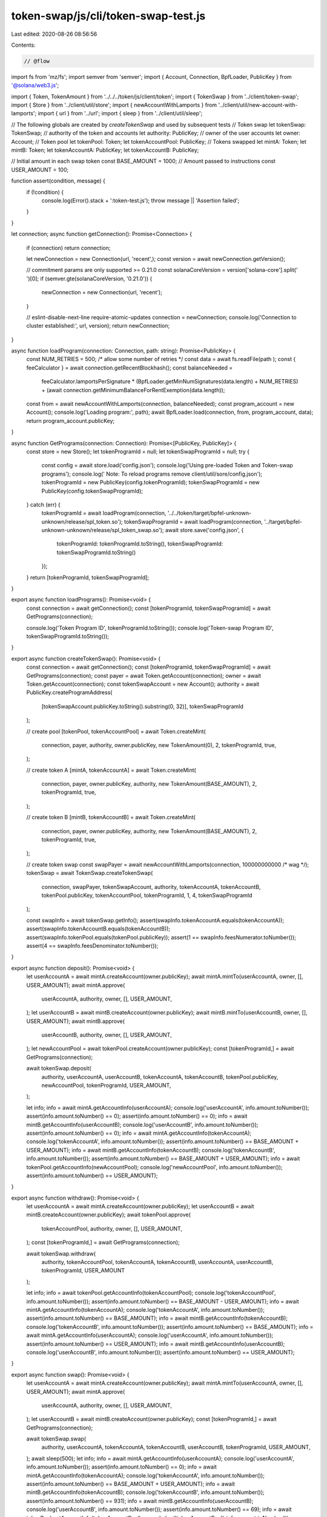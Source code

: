 token-swap/js/cli/token-swap-test.js
====================================

Last edited: 2020-08-26 08:56:56

Contents:

.. code-block:: js

    // @flow

import fs from 'mz/fs';
import semver from 'semver';
import { Account, Connection, BpfLoader, PublicKey } from '@solana/web3.js';

import { Token, TokenAmount } from '../../../token/js/client/token';
import { TokenSwap } from '../client/token-swap';
import { Store } from '../client/util/store';
import { newAccountWithLamports } from '../client/util/new-account-with-lamports';
import { url } from '../url';
import { sleep } from '../client/util/sleep';

// The following globals are created by `createTokenSwap` and used by subsequent tests
// Token swap
let tokenSwap: TokenSwap;
// authority of the token and accounts
let authority: PublicKey;
// owner of the user accounts
let owner: Account;
// Token pool
let tokenPool: Token;
let tokenAccountPool: PublicKey;
// Tokens swapped
let mintA: Token;
let mintB: Token;
let tokenAccountA: PublicKey;
let tokenAccountB: PublicKey;

// Initial amount in each swap token
const BASE_AMOUNT = 1000;
// Amount passed to instructions
const USER_AMOUNT = 100;

function assert(condition, message) {
  if (!condition) {
    console.log(Error().stack + ':token-test.js');
    throw message || 'Assertion failed';
  }
}

let connection;
async function getConnection(): Promise<Connection> {
  if (connection) return connection;

  let newConnection = new Connection(url, 'recent',);
  const version = await newConnection.getVersion();

  // commitment params are only supported >= 0.21.0
  const solanaCoreVersion = version['solana-core'].split(' ')[0];
  if (semver.gte(solanaCoreVersion, '0.21.0')) {
    newConnection = new Connection(url, 'recent');
  }

  // eslint-disable-next-line require-atomic-updates
  connection = newConnection;
  console.log('Connection to cluster established:', url, version);
  return newConnection;
}

async function loadProgram(connection: Connection, path: string): Promise<PublicKey> {
  const NUM_RETRIES = 500; /* allow some number of retries */
  const data = await fs.readFile(path
  );
  const { feeCalculator } = await connection.getRecentBlockhash();
  const balanceNeeded =
    feeCalculator.lamportsPerSignature *
    (BpfLoader.getMinNumSignatures(data.length) + NUM_RETRIES) +
    (await connection.getMinimumBalanceForRentExemption(data.length));

  const from = await newAccountWithLamports(connection, balanceNeeded);
  const program_account = new Account();
  console.log('Loading program:', path);
  await BpfLoader.load(connection, from, program_account, data);
  return program_account.publicKey;
}

async function GetPrograms(connection: Connection): Promise<[PublicKey, PublicKey]> {
  const store = new Store();
  let tokenProgramId = null;
  let tokenSwapProgramId = null;
  try {
    const config = await store.load('config.json');
    console.log('Using pre-loaded Token and Token-swap programs');
    console.log('  Note: To reload programs remove client/util/sore/config.json');
    tokenProgramId = new PublicKey(config.tokenProgramId);
    tokenSwapProgramId = new PublicKey(config.tokenSwapProgramId);
  } catch (err) {
    tokenProgramId = await loadProgram(connection, '../../token/target/bpfel-unknown-unknown/release/spl_token.so');
    tokenSwapProgramId = await loadProgram(connection, '../target/bpfel-unknown-unknown/release/spl_token_swap.so');
    await store.save('config.json', {
      tokenProgramId: tokenProgramId.toString(),
      tokenSwapProgramId: tokenSwapProgramId.toString()
    });
  }
  return [tokenProgramId, tokenSwapProgramId];
}

export async function loadPrograms(): Promise<void> {
  const connection = await getConnection();
  const [tokenProgramId, tokenSwapProgramId] = await GetPrograms(connection);

  console.log('Token Program ID', tokenProgramId.toString());
  console.log('Token-swap Program ID', tokenSwapProgramId.toString());
}

export async function createTokenSwap(): Promise<void> {
  const connection = await getConnection();
  const [tokenProgramId, tokenSwapProgramId] = await GetPrograms(connection);
  const payer = await Token.getAccount(connection);
  owner = await Token.getAccount(connection);
  const tokenSwapAccount = new Account();
  authority = await PublicKey.createProgramAddress(
    [tokenSwapAccount.publicKey.toString().substring(0, 32)],
    tokenSwapProgramId
  );

  // create pool
  [tokenPool, tokenAccountPool] = await Token.createMint(
    connection,
    payer,
    authority,
    owner.publicKey,
    new TokenAmount(0),
    2,
    tokenProgramId,
    true,
  );

  // create token A
  [mintA, tokenAccountA] = await Token.createMint(
    connection,
    payer,
    owner.publicKey,
    authority,
    new TokenAmount(BASE_AMOUNT),
    2,
    tokenProgramId,
    true,
  );

  // create token B
  [mintB, tokenAccountB] = await Token.createMint(
    connection,
    payer,
    owner.publicKey,
    authority,
    new TokenAmount(BASE_AMOUNT),
    2,
    tokenProgramId,
    true,
  );

  // create token swap
  const swapPayer = await newAccountWithLamports(connection, 100000000000 /* wag */);
  tokenSwap = await TokenSwap.createTokenSwap(
    connection,
    swapPayer,
    tokenSwapAccount,
    authority,
    tokenAccountA,
    tokenAccountB,
    tokenPool.publicKey,
    tokenAccountPool,
    tokenProgramId,
    1,
    4,
    tokenSwapProgramId
  );

  const swapInfo = await tokenSwap.getInfo();
  assert(swapInfo.tokenAccountA.equals(tokenAccountA));
  assert(swapInfo.tokenAccountB.equals(tokenAccountB));
  assert(swapInfo.tokenPool.equals(tokenPool.publicKey));
  assert(1 == swapInfo.feesNumerator.toNumber());
  assert(4 == swapInfo.feesDenominator.toNumber());
}

export async function deposit(): Promise<void> {
  let userAccountA = await mintA.createAccount(owner.publicKey);
  await mintA.mintTo(userAccountA, owner, [], USER_AMOUNT);
  await mintA.approve(
    userAccountA,
    authority,
    owner,
    [],
    USER_AMOUNT,
  );
  let userAccountB = await mintB.createAccount(owner.publicKey);
  await mintB.mintTo(userAccountB, owner, [], USER_AMOUNT);
  await mintB.approve(
    userAccountB,
    authority,
    owner,
    [],
    USER_AMOUNT,
  );
  let newAccountPool = await tokenPool.createAccount(owner.publicKey);
  const [tokenProgramId,] = await GetPrograms(connection);

  await tokenSwap.deposit(
    authority,
    userAccountA,
    userAccountB,
    tokenAccountA,
    tokenAccountB,
    tokenPool.publicKey,
    newAccountPool,
    tokenProgramId,
    USER_AMOUNT,
  );

  let info;
  info = await mintA.getAccountInfo(userAccountA);
  console.log('userAccountA', info.amount.toNumber());
  assert(info.amount.toNumber() == 0);
  assert(info.amount.toNumber() == 0);
  info = await mintB.getAccountInfo(userAccountB);
  console.log('userAccountB', info.amount.toNumber());
  assert(info.amount.toNumber() == 0);
  info = await mintA.getAccountInfo(tokenAccountA);
  console.log('tokenAccountA', info.amount.toNumber());
  assert(info.amount.toNumber() == BASE_AMOUNT + USER_AMOUNT);
  info = await mintB.getAccountInfo(tokenAccountB);
  console.log('tokenAccountB', info.amount.toNumber());
  assert(info.amount.toNumber() == BASE_AMOUNT + USER_AMOUNT);
  info = await tokenPool.getAccountInfo(newAccountPool);
  console.log('newAccountPool', info.amount.toNumber());
  assert(info.amount.toNumber() == USER_AMOUNT);
}

export async function withdraw(): Promise<void> {
  let userAccountA = await mintA.createAccount(owner.publicKey);
  let userAccountB = await mintB.createAccount(owner.publicKey);
  await tokenPool.approve(
    tokenAccountPool,
    authority,
    owner,
    [],
    USER_AMOUNT,
  );
  const [tokenProgramId,] = await GetPrograms(connection);

  await tokenSwap.withdraw(
    authority,
    tokenAccountPool,
    tokenAccountA,
    tokenAccountB,
    userAccountA,
    userAccountB,
    tokenProgramId,
    USER_AMOUNT
  );

  let info;
  info = await tokenPool.getAccountInfo(tokenAccountPool);
  console.log('tokenAccountPool', info.amount.toNumber());
  assert(info.amount.toNumber() == BASE_AMOUNT - USER_AMOUNT);
  info = await mintA.getAccountInfo(tokenAccountA);
  console.log('tokenAccountA', info.amount.toNumber());
  assert(info.amount.toNumber() == BASE_AMOUNT);
  info = await mintB.getAccountInfo(tokenAccountB);
  console.log('tokenAccountB', info.amount.toNumber());
  assert(info.amount.toNumber() == BASE_AMOUNT);
  info = await mintA.getAccountInfo(userAccountA);
  console.log('userAccountA', info.amount.toNumber());
  assert(info.amount.toNumber() == USER_AMOUNT);
  info = await mintB.getAccountInfo(userAccountB);
  console.log('userAccountB', info.amount.toNumber());
  assert(info.amount.toNumber() == USER_AMOUNT);
}

export async function swap(): Promise<void> {
  let userAccountA = await mintA.createAccount(owner.publicKey);
  await mintA.mintTo(userAccountA, owner, [], USER_AMOUNT);
  await mintA.approve(
    userAccountA,
    authority,
    owner,
    [],
    USER_AMOUNT,
  );
  let userAccountB = await mintB.createAccount(owner.publicKey);
  const [tokenProgramId,] = await GetPrograms(connection);

  await tokenSwap.swap(
    authority,
    userAccountA,
    tokenAccountA,
    tokenAccountB,
    userAccountB,
    tokenProgramId,
    USER_AMOUNT,
  );
  await sleep(500);
  let info;
  info = await mintA.getAccountInfo(userAccountA);
  console.log('userAccountA', info.amount.toNumber());
  assert(info.amount.toNumber() == 0);
  info = await mintA.getAccountInfo(tokenAccountA);
  console.log('tokenAccountA', info.amount.toNumber());
  assert(info.amount.toNumber() == BASE_AMOUNT + USER_AMOUNT);
  info = await mintB.getAccountInfo(tokenAccountB);
  console.log('tokenAccountB', info.amount.toNumber());
  assert(info.amount.toNumber() == 931);
  info = await mintB.getAccountInfo(userAccountB);
  console.log('userAccountB', info.amount.toNumber());
  assert(info.amount.toNumber() == 69);
  info = await tokenPool.getAccountInfo(tokenAccountPool);
  console.log('tokenAccountPool', info.amount.toNumber());
  assert(info.amount.toNumber() == BASE_AMOUNT - USER_AMOUNT);
}


